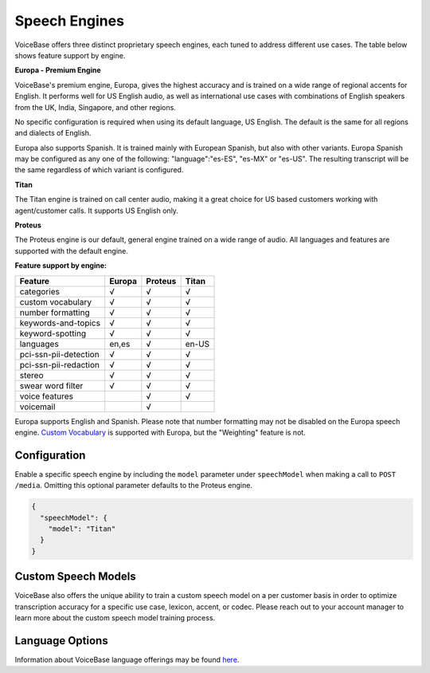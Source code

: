 Speech Engines
==============

VoiceBase offers three distinct proprietary speech engines, each tuned to address different use cases. The table below shows feature support by engine.

**Europa - Premium Engine**

VoiceBase's premium engine, Europa, gives the highest accuracy and is trained on a wide range of regional accents for English. It performs well for US English audio, as well as international use cases with combinations of English speakers from the UK, India, Singapore, and other regions. 

No specific configuration is required when using its default language, US English. The default is the same for all regions and dialects of English.

Europa also supports Spanish. It is trained mainly with European Spanish, but also with other variants. 
Europa Spanish may be configured as any one of the following: "language":"es-ES", "es-MX" or "es-US". The resulting transcript will be the same regardless of which variant is configured. 


**Titan**

The Titan engine is trained on call center audio, making it a great choice for US based customers working with agent/customer calls. It supports US English only.

**Proteus**

The Proteus engine is our default, general engine trained on a wide range of audio. All languages and features are supported with the default engine.

**Feature support by engine:**

=====================  ======  ========  ======
Feature                Europa  Proteus   Titan 
=====================  ======  ========  ====== 
categories               √        √        √      
custom vocabulary        √        √        √    
number formatting        √        √        √    
keywords-and-topics      √        √        √       
keyword-spotting         √        √        √     
languages              en,es      √      en-US 
pci-ssn-pii-detection    √        √        √    
pci-ssn-pii-redaction    √        √        √        
stereo                   √        √        √    
swear word filter        √        √        √    
voice features                    √        √    
voicemail                         √            
=====================  ======  ========  ======

Europa supports English and Spanish. 
Please note that number formatting may not be disabled on the Europa speech engine.
`Custom Vocabulary <custom-vocabulary.html>`_ is supported with Europa, but the "Weighting" feature is not.

Configuration 
-------------

Enable a specific speech engine by including the ``model`` parameter under ``speechModel`` when making a call to ``POST /media``. Omitting this optional parameter defaults to the Proteus engine.

.. code:: json


    {
      "speechModel": {
        "model": "Titan" 
      }
    }

Custom Speech Models
--------------------

VoiceBase also offers the unique ability to train a custom speech model on a per customer basis in order to optimize transcription accuracy for a specific use case, lexicon, accent, or codec. Please reach out to your account manager to learn more about the custom speech model training process.

Language Options
----------------

Information about VoiceBase language offerings may be found `here <languages.html>`_.


